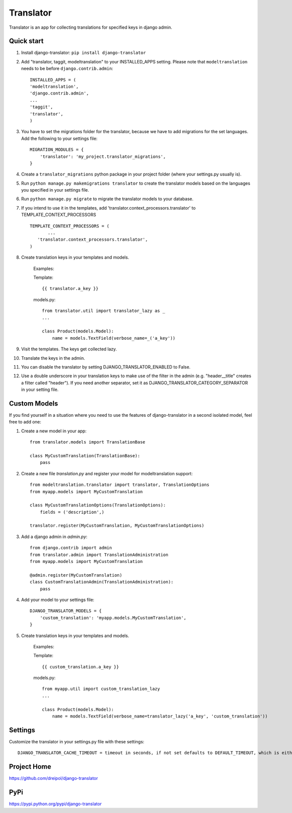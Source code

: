 ===========
Translator
===========

Translator is an app for collecting translations for specified keys in django admin.

Quick start
-----------
#. Install django-translator: ``pip install django-translator``

#. Add "translator, taggit, modeltranslation" to your INSTALLED_APPS setting. Please note that ``modeltranslation`` needs to be before ``django.contrib.admin``::

	INSTALLED_APPS = (
	'modeltranslation',
	'django.contrib.admin',
	...
	'taggit',
	'translator',
	)

#. You have to set the migrations folder for the translator, because we have to add migrations for the set languages.  Add the following to your settings file::

	MIGRATION_MODULES = {
	    'translator': 'my_project.translator_migrations',
	}

#. Create a ``translator_migrations`` python package in your project folder (where your settings.py usually is).

#. Run ``python manage.py makemigrations translator`` to create the translator models based on the languages you specified in your settings file.

#. Run ``python manage.py migrate`` to migrate the translator models to your database.

#. If you intend to use it in the templates, add 'translator.context_processors.translator' to TEMPLATE_CONTEXT_PROCESSORS ::

	 TEMPLATE_CONTEXT_PROCESSORS = (
	 	...
	    'translator.context_processors.translator',
	 )

#. Create translation keys in your templates and models.

	Examples:

	Template::

		{{ translator.a_key }}

	models.py::

		from translator.util import translator_lazy as _
		...

		class Product(models.Model):
		    name = models.TextField(verbose_name=_('a_key'))

#. Visit the templates. The keys get collected lazy.

#. Translate the keys in the admin.


#. You can disable the translator by setting DJANGO_TRANSLATOR_ENABLED to False.

#. Use a double underscore in your translation keys to make use of the filter in the admin (e.g. "header__title" creates a filter called "header"). If you need another separator, set it as DJANGO_TRANSLATOR_CATEGORY_SEPARATOR in your setting file.


Custom Models
-------------

If you find yourself in a situation where you need to use the features of django-translator in a second isolated model, feel free to add one:

#. Create a new model in your app::

    from translator.models import TranslationBase

    class MyCustomTranslation(TranslationBase):
        pass


#. Create a new file `translation.py` and register your model for modeltranslation support::

    from modeltranslation.translator import translator, TranslationOptions
    from myapp.models import MyCustomTranslation

    class MyCustomTranslationOptions(TranslationOptions):
        fields = ('description',)

    translator.register(MyCustomTranslation, MyCustomTranslationOptions)


#. Add a django admin in `admin.py`::

    from django.contrib import admin
    from translator.admin import TranslationAdministration
    from myapp.models import MyCustomTranslation

    @admin.register(MyCustomTranslation)
    class CustomTranslationAdmin(TranslationAdministration):
        pass


#. Add your model to your settings file::

    DJANGO_TRANSLATOR_MODELS = {
        'custom_translation': 'myapp.models.MyCustomTranslation',
    }


#. Create translation keys in your templates and models.

	Examples:

	Template::

		{{ custom_translation.a_key }}

	models.py::

		from myapp.util import custom_translation_lazy
		...

		class Product(models.Model):
		    name = models.TextField(verbose_name=translator_lazy('a_key', 'custom_translation'))

Settings
-------------
Customize the translator in your settings.py file with these settings::

	DJANGO_TRANSLATOR_CACHE_TIMEOUT = timeout in seconds, if not set defaults to DEFAULT_TIMEOUT, which is either the CACHES['TIMEOUT'] setting or 300 (5 minutes)


Project Home
------------
https://github.com/dreipol/django-translator

PyPi
------------
https://pypi.python.org/pypi/django-translator
